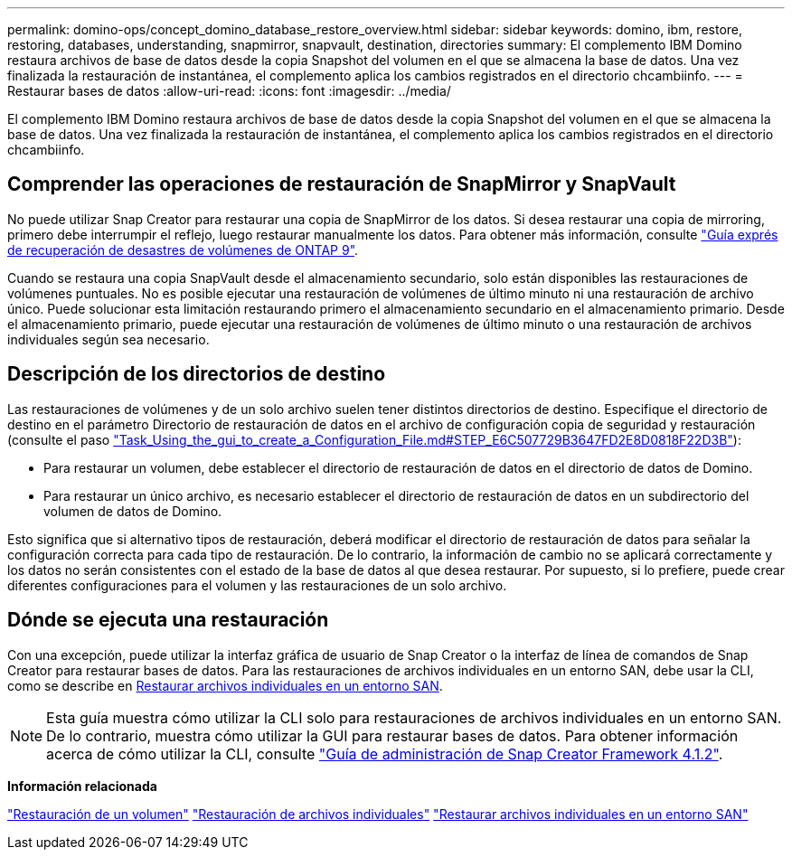 ---
permalink: domino-ops/concept_domino_database_restore_overview.html 
sidebar: sidebar 
keywords: domino, ibm, restore, restoring, databases, understanding, snapmirror, snapvault, destination, directories 
summary: El complemento IBM Domino restaura archivos de base de datos desde la copia Snapshot del volumen en el que se almacena la base de datos. Una vez finalizada la restauración de instantánea, el complemento aplica los cambios registrados en el directorio chcambiinfo. 
---
= Restaurar bases de datos
:allow-uri-read: 
:icons: font
:imagesdir: ../media/


[role="lead"]
El complemento IBM Domino restaura archivos de base de datos desde la copia Snapshot del volumen en el que se almacena la base de datos. Una vez finalizada la restauración de instantánea, el complemento aplica los cambios registrados en el directorio chcambiinfo.



== Comprender las operaciones de restauración de SnapMirror y SnapVault

No puede utilizar Snap Creator para restaurar una copia de SnapMirror de los datos. Si desea restaurar una copia de mirroring, primero debe interrumpir el reflejo, luego restaurar manualmente los datos. Para obtener más información, consulte link:http://docs.netapp.com/ontap-9/topic/com.netapp.doc.exp-sm-ic-fr/home.html["Guía exprés de recuperación de desastres de volúmenes de ONTAP 9"].

Cuando se restaura una copia SnapVault desde el almacenamiento secundario, solo están disponibles las restauraciones de volúmenes puntuales. No es posible ejecutar una restauración de volúmenes de último minuto ni una restauración de archivo único. Puede solucionar esta limitación restaurando primero el almacenamiento secundario en el almacenamiento primario. Desde el almacenamiento primario, puede ejecutar una restauración de volúmenes de último minuto o una restauración de archivos individuales según sea necesario.



== Descripción de los directorios de destino

Las restauraciones de volúmenes y de un solo archivo suelen tener distintos directorios de destino. Especifique el directorio de destino en el parámetro Directorio de restauración de datos en el archivo de configuración copia de seguridad y restauración (consulte el paso link:task_using_the_gui_to_create_a_configuration_file.md#STEP_E6C507729B3647FD8B2E8D0818F22D3B["Task_Using_the_gui_to_create_a_Configuration_File.md#STEP_E6C507729B3647FD2E8D0818F22D3B"]):

* Para restaurar un volumen, debe establecer el directorio de restauración de datos en el directorio de datos de Domino.
* Para restaurar un único archivo, es necesario establecer el directorio de restauración de datos en un subdirectorio del volumen de datos de Domino.


Esto significa que si alternativo tipos de restauración, deberá modificar el directorio de restauración de datos para señalar la configuración correcta para cada tipo de restauración. De lo contrario, la información de cambio no se aplicará correctamente y los datos no serán consistentes con el estado de la base de datos al que desea restaurar. Por supuesto, si lo prefiere, puede crear diferentes configuraciones para el volumen y las restauraciones de un solo archivo.



== Dónde se ejecuta una restauración

Con una excepción, puede utilizar la interfaz gráfica de usuario de Snap Creator o la interfaz de línea de comandos de Snap Creator para restaurar bases de datos. Para las restauraciones de archivos individuales en un entorno SAN, debe usar la CLI, como se describe en xref:concept_single_file_restore_in_fc_iscsi_environments.adoc[Restaurar archivos individuales en un entorno SAN].


NOTE: Esta guía muestra cómo utilizar la CLI solo para restauraciones de archivos individuales en un entorno SAN. De lo contrario, muestra cómo utilizar la GUI para restaurar bases de datos. Para obtener información acerca de cómo utilizar la CLI, consulte https://library.netapp.com/ecm/ecm_download_file/ECMP12395422["Guía de administración de Snap Creator Framework 4.1.2"].

*Información relacionada*

link:task_performing_point_in_time_volume_restore.adoc["Restauración de un volumen"]
link:task_performing_point_in_time_single_file_restore_with_nfs.adoc["Restauración de archivos individuales"]
link:concept_single_file_restore_in_fc_iscsi_environments.adoc["Restaurar archivos individuales en un entorno SAN"]

